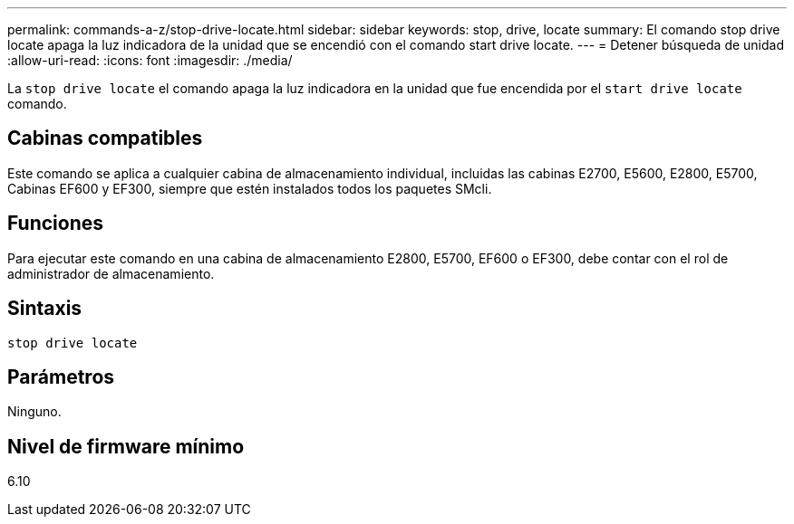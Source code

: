 ---
permalink: commands-a-z/stop-drive-locate.html 
sidebar: sidebar 
keywords: stop, drive, locate 
summary: El comando stop drive locate apaga la luz indicadora de la unidad que se encendió con el comando start drive locate. 
---
= Detener búsqueda de unidad
:allow-uri-read: 
:icons: font
:imagesdir: ./media/


[role="lead"]
La `stop drive locate` el comando apaga la luz indicadora en la unidad que fue encendida por el `start drive locate` comando.



== Cabinas compatibles

Este comando se aplica a cualquier cabina de almacenamiento individual, incluidas las cabinas E2700, E5600, E2800, E5700, Cabinas EF600 y EF300, siempre que estén instalados todos los paquetes SMcli.



== Funciones

Para ejecutar este comando en una cabina de almacenamiento E2800, E5700, EF600 o EF300, debe contar con el rol de administrador de almacenamiento.



== Sintaxis

[listing]
----
stop drive locate
----


== Parámetros

Ninguno.



== Nivel de firmware mínimo

6.10
